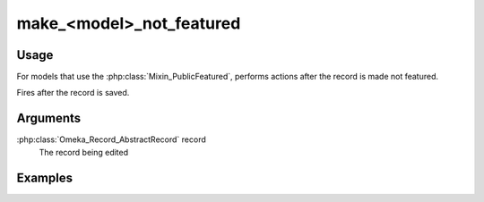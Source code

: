 #########################
make_<model>_not_featured
#########################

*****
Usage
*****

For models that use the :php:class:`Mixin_PublicFeatured`, performs actions after the record is made not featured.

Fires after the record is saved.

*********
Arguments
*********

:php:class:`Omeka_Record_AbstractRecord` record
    The record being edited

********
Examples
********


